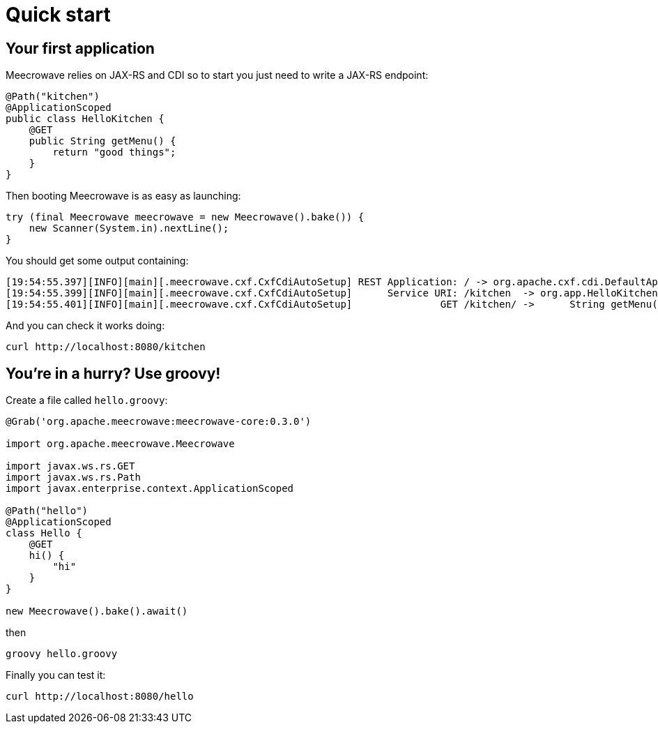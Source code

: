 = Quick start
:jbake-date: 2016-10-24
:jbake-type: page
:jbake-status: published
:jbake-meecrowavepdf:
:jbake-meecrowavecolor: body-green
:icons: font

== Your first application

Meecrowave relies on JAX-RS and CDI so to start you just need to write a JAX-RS endpoint:

[source,java]
----
@Path("kitchen")
@ApplicationScoped
public class HelloKitchen {
    @GET
    public String getMenu() {
        return "good things";
    }
}
----

Then booting Meecrowave is as easy as launching:

[source,java]
----
try (final Meecrowave meecrowave = new Meecrowave().bake()) {
    new Scanner(System.in).nextLine();
}
----

You should get some output containing:

[source]
----
[19:54:55.397][INFO][main][.meecrowave.cxf.CxfCdiAutoSetup] REST Application: / -> org.apache.cxf.cdi.DefaultApplication
[19:54:55.399][INFO][main][.meecrowave.cxf.CxfCdiAutoSetup]      Service URI: /kitchen  -> org.app.HelloKitchen
[19:54:55.401][INFO][main][.meecrowave.cxf.CxfCdiAutoSetup]               GET /kitchen/ ->      String getMenu()
----

And you can check it works doing:

[source]
----
curl http://localhost:8080/kitchen
----

== You're in a hurry? Use groovy!

Create a file called `hello.groovy`:

[source,groovy]
----
@Grab('org.apache.meecrowave:meecrowave-core:0.3.0')

import org.apache.meecrowave.Meecrowave

import javax.ws.rs.GET
import javax.ws.rs.Path
import javax.enterprise.context.ApplicationScoped

@Path("hello")
@ApplicationScoped
class Hello {
    @GET
    hi() {
        "hi"
    }
}

new Meecrowave().bake().await()
----

then

[source,groovy]
----
groovy hello.groovy
----

Finally you can test it:

[source]
----
curl http://localhost:8080/hello
----